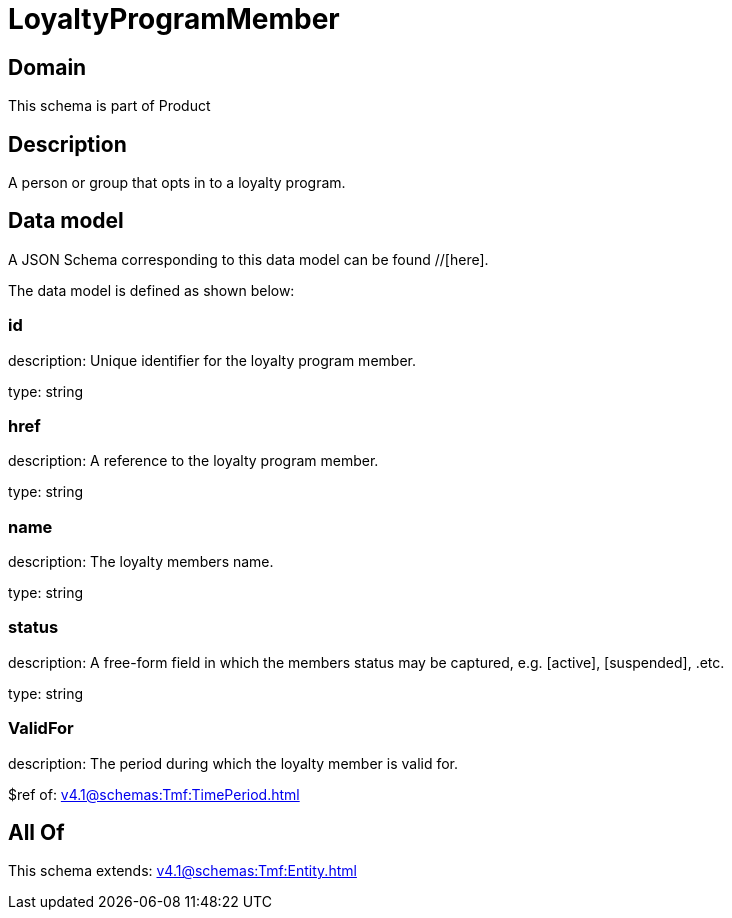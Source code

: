 = LoyaltyProgramMember

[#domain]
== Domain

This schema is part of Product

[#description]
== Description
A person or group that opts in to a loyalty program.


[#data_model]
== Data model

A JSON Schema corresponding to this data model can be found //[here].



The data model is defined as shown below:


=== id
description: Unique identifier for the loyalty program member.

type: string


=== href
description: A reference to the loyalty program member.

type: string


=== name
description: The loyalty members name.

type: string


=== status
description: A free-form field in which the members status may be captured, e.g. [active], [suspended], .etc.

type: string


=== ValidFor
description: The period during which the loyalty member is valid for.

$ref of: xref:v4.1@schemas:Tmf:TimePeriod.adoc[]


[#all_of]
== All Of

This schema extends: xref:v4.1@schemas:Tmf:Entity.adoc[]
